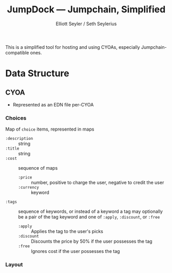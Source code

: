 #+title: JumpDock — Jumpchain, Simplified
#+author: Elliott Seyler / Seth Seylerius

This is a simplified tool for hosting and using CYOAs, 
especially Jumpchain-compatible ones. 

* Data Structure

** CYOA

+ Represented as an EDN file per-CYOA

*** Choices

Map of ~choice~ items, represented in maps

+ ~:description~ :: string
+ ~:title~ :: string
+ ~:cost~  :: sequence of maps
  + ~:price~ :: number, positive to charge the user, negative to
                credit the user
  + ~:currency~ :: keyword
+ ~:tags~ :: sequence of keywords, or instead of a keyword a tag may optionally be a pair of the tag
    keyword and one of ~:apply~, ~:discount~, or ~:free~
  + ~:apply~ :: Applies the tag to the user's picks
  + ~:discount~ :: Discounts the price by 50% if the user possesses
                   the tag
  + ~:free~ :: Ignores cost if the user possesses the tag

*** Layout
